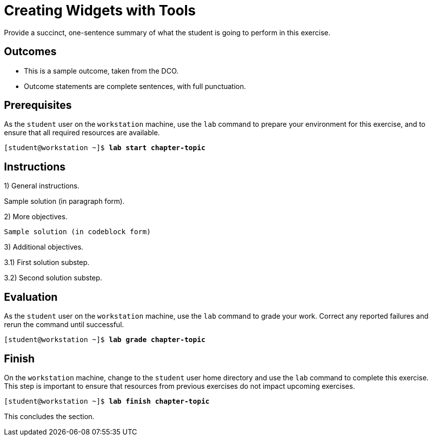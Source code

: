ifndef::backend-docbook5,backend-docbook45[:imagesdir: ../../..]
[id='shortsectionname-lab',role='Test']
= Creating Widgets with Tools

// Do not use bullets or a list for this intro statement.

Provide a succinct, one-sentence summary of what the student is going to perform
in this exercise.

== Outcomes

// Enumerate your outcomes as bullets without a lead-in sentence.
// Do not use [compact] for this list.

* This is a sample outcome, taken from the DCO.
* Outcome statements are complete sentences, with full punctuation.

== Prerequisites

////
The AsciiDoc conversion identifies this section by its id, autogenerated from the title "Prerequisites", so you must keep the title or set the id manually.
This is used to automatically generate a "Before You Begin" section title in the output.
////

//If your course never changes to a different local user, you can remove "As the `student` user"

As the `student` user on the `workstation` machine, use the `lab` command to prepare
your environment for this exercise, and to ensure that all required resources are available.


[subs="+quotes"]
----
[student@workstation ~]$ *lab start chapter-topic*
----

[role='Lab']
== Instructions

1) General instructions.

[role='solution']
Sample solution (in paragraph form).

2) More objectives.

[role='solution']
----
Sample solution (in codeblock form)
----

3) Additional objectives.

// To mark up all substeps as the solution, apply a role to the first substep only)
[role='solution']
3.1) First solution substep.

3.2) Second solution substep.

== Evaluation
As the `student` user on the `workstation` machine, use the `lab` command to grade your work.
Correct any reported failures and rerun the command until successful.

[subs="+quotes"]
----
[student@workstation ~]$ *lab grade chapter-topic*
----

== Finish

On the `workstation` machine, change to the `student` user home directory and use the `lab` command to complete this exercise.
This step is important to ensure that resources from previous exercises do not impact upcoming exercises.

[subs="+quotes"]
----
[student@workstation ~]$ *lab finish chapter-topic*
----

This concludes the section.

